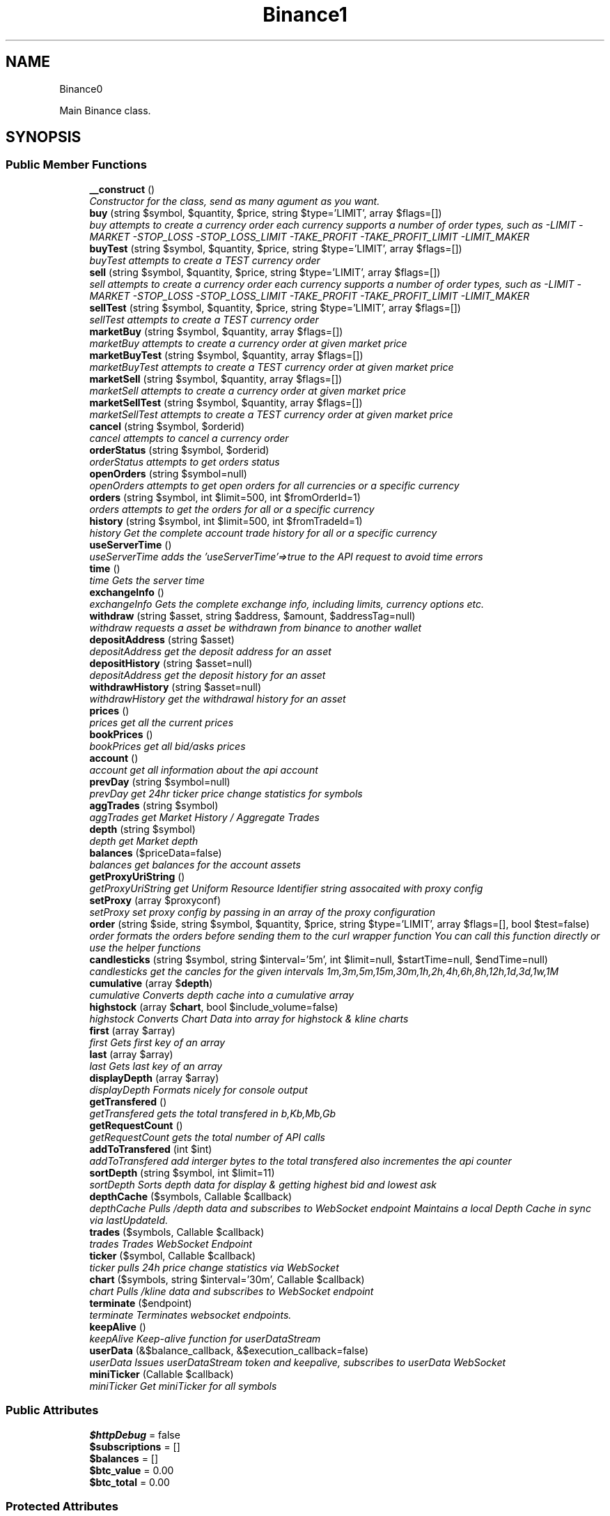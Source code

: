 .TH "Binance\API" 3 "Tue Apr 10 2018" "PHP Binance Api" \" -*- nroff -*-
.ad l
.nh
.SH NAME
Binance\API \- 
.PP
Main Binance class\&.  

.SH SYNOPSIS
.br
.PP
.SS "Public Member Functions"

.in +1c
.ti -1c
.RI "\fB__construct\fP ()"
.br
.RI "\fIConstructor for the class, send as many agument as you want\&. \fP"
.ti -1c
.RI "\fBbuy\fP (string $symbol, $quantity, $price, string $type='LIMIT', array $flags=[])"
.br
.RI "\fIbuy attempts to create a currency order each currency supports a number of order types, such as -LIMIT -MARKET -STOP_LOSS -STOP_LOSS_LIMIT -TAKE_PROFIT -TAKE_PROFIT_LIMIT -LIMIT_MAKER \fP"
.ti -1c
.RI "\fBbuyTest\fP (string $symbol, $quantity, $price, string $type='LIMIT', array $flags=[])"
.br
.RI "\fIbuyTest attempts to create a TEST currency order \fP"
.ti -1c
.RI "\fBsell\fP (string $symbol, $quantity, $price, string $type='LIMIT', array $flags=[])"
.br
.RI "\fIsell attempts to create a currency order each currency supports a number of order types, such as -LIMIT -MARKET -STOP_LOSS -STOP_LOSS_LIMIT -TAKE_PROFIT -TAKE_PROFIT_LIMIT -LIMIT_MAKER \fP"
.ti -1c
.RI "\fBsellTest\fP (string $symbol, $quantity, $price, string $type='LIMIT', array $flags=[])"
.br
.RI "\fIsellTest attempts to create a TEST currency order \fP"
.ti -1c
.RI "\fBmarketBuy\fP (string $symbol, $quantity, array $flags=[])"
.br
.RI "\fImarketBuy attempts to create a currency order at given market price \fP"
.ti -1c
.RI "\fBmarketBuyTest\fP (string $symbol, $quantity, array $flags=[])"
.br
.RI "\fImarketBuyTest attempts to create a TEST currency order at given market price \fP"
.ti -1c
.RI "\fBmarketSell\fP (string $symbol, $quantity, array $flags=[])"
.br
.RI "\fImarketSell attempts to create a currency order at given market price \fP"
.ti -1c
.RI "\fBmarketSellTest\fP (string $symbol, $quantity, array $flags=[])"
.br
.RI "\fImarketSellTest attempts to create a TEST currency order at given market price \fP"
.ti -1c
.RI "\fBcancel\fP (string $symbol, $orderid)"
.br
.RI "\fIcancel attempts to cancel a currency order \fP"
.ti -1c
.RI "\fBorderStatus\fP (string $symbol, $orderid)"
.br
.RI "\fIorderStatus attempts to get orders status \fP"
.ti -1c
.RI "\fBopenOrders\fP (string $symbol=null)"
.br
.RI "\fIopenOrders attempts to get open orders for all currencies or a specific currency \fP"
.ti -1c
.RI "\fBorders\fP (string $symbol, int $limit=500, int $fromOrderId=1)"
.br
.RI "\fIorders attempts to get the orders for all or a specific currency \fP"
.ti -1c
.RI "\fBhistory\fP (string $symbol, int $limit=500, int $fromTradeId=1)"
.br
.RI "\fIhistory Get the complete account trade history for all or a specific currency \fP"
.ti -1c
.RI "\fBuseServerTime\fP ()"
.br
.RI "\fIuseServerTime adds the 'useServerTime'=>true to the API request to avoid time errors \fP"
.ti -1c
.RI "\fBtime\fP ()"
.br
.RI "\fItime Gets the server time \fP"
.ti -1c
.RI "\fBexchangeInfo\fP ()"
.br
.RI "\fIexchangeInfo Gets the complete exchange info, including limits, currency options etc\&. \fP"
.ti -1c
.RI "\fBwithdraw\fP (string $asset, string $address, $amount, $addressTag=null)"
.br
.RI "\fIwithdraw requests a asset be withdrawn from binance to another wallet \fP"
.ti -1c
.RI "\fBdepositAddress\fP (string $asset)"
.br
.RI "\fIdepositAddress get the deposit address for an asset \fP"
.ti -1c
.RI "\fBdepositHistory\fP (string $asset=null)"
.br
.RI "\fIdepositAddress get the deposit history for an asset \fP"
.ti -1c
.RI "\fBwithdrawHistory\fP (string $asset=null)"
.br
.RI "\fIwithdrawHistory get the withdrawal history for an asset \fP"
.ti -1c
.RI "\fBprices\fP ()"
.br
.RI "\fIprices get all the current prices \fP"
.ti -1c
.RI "\fBbookPrices\fP ()"
.br
.RI "\fIbookPrices get all bid/asks prices \fP"
.ti -1c
.RI "\fBaccount\fP ()"
.br
.RI "\fIaccount get all information about the api account \fP"
.ti -1c
.RI "\fBprevDay\fP (string $symbol=null)"
.br
.RI "\fIprevDay get 24hr ticker price change statistics for symbols \fP"
.ti -1c
.RI "\fBaggTrades\fP (string $symbol)"
.br
.RI "\fIaggTrades get Market History / Aggregate Trades \fP"
.ti -1c
.RI "\fBdepth\fP (string $symbol)"
.br
.RI "\fIdepth get Market depth \fP"
.ti -1c
.RI "\fBbalances\fP ($priceData=false)"
.br
.RI "\fIbalances get balances for the account assets \fP"
.ti -1c
.RI "\fBgetProxyUriString\fP ()"
.br
.RI "\fIgetProxyUriString get Uniform Resource Identifier string assocaited with proxy config \fP"
.ti -1c
.RI "\fBsetProxy\fP (array $proxyconf)"
.br
.RI "\fIsetProxy set proxy config by passing in an array of the proxy configuration \fP"
.ti -1c
.RI "\fBorder\fP (string $side, string $symbol, $quantity, $price, string $type='LIMIT', array $flags=[], bool $test=false)"
.br
.RI "\fIorder formats the orders before sending them to the curl wrapper function You can call this function directly or use the helper functions \fP"
.ti -1c
.RI "\fBcandlesticks\fP (string $symbol, string $interval='5m', int $limit=null, $startTime=null, $endTime=null)"
.br
.RI "\fIcandlesticks get the cancles for the given intervals 1m,3m,5m,15m,30m,1h,2h,4h,6h,8h,12h,1d,3d,1w,1M \fP"
.ti -1c
.RI "\fBcumulative\fP (array $\fBdepth\fP)"
.br
.RI "\fIcumulative Converts depth cache into a cumulative array \fP"
.ti -1c
.RI "\fBhighstock\fP (array $\fBchart\fP, bool $include_volume=false)"
.br
.RI "\fIhighstock Converts Chart Data into array for highstock & kline charts \fP"
.ti -1c
.RI "\fBfirst\fP (array $array)"
.br
.RI "\fIfirst Gets first key of an array \fP"
.ti -1c
.RI "\fBlast\fP (array $array)"
.br
.RI "\fIlast Gets last key of an array \fP"
.ti -1c
.RI "\fBdisplayDepth\fP (array $array)"
.br
.RI "\fIdisplayDepth Formats nicely for console output \fP"
.ti -1c
.RI "\fBgetTransfered\fP ()"
.br
.RI "\fIgetTransfered gets the total transfered in b,Kb,Mb,Gb \fP"
.ti -1c
.RI "\fBgetRequestCount\fP ()"
.br
.RI "\fIgetRequestCount gets the total number of API calls \fP"
.ti -1c
.RI "\fBaddToTransfered\fP (int $int)"
.br
.RI "\fIaddToTransfered add interger bytes to the total transfered also incrementes the api counter \fP"
.ti -1c
.RI "\fBsortDepth\fP (string $symbol, int $limit=11)"
.br
.RI "\fIsortDepth Sorts depth data for display & getting highest bid and lowest ask \fP"
.ti -1c
.RI "\fBdepthCache\fP ($symbols, Callable $callback)"
.br
.RI "\fIdepthCache Pulls /depth data and subscribes to  WebSocket endpoint Maintains a local Depth Cache in sync via lastUpdateId\&. \fP"
.ti -1c
.RI "\fBtrades\fP ($symbols, Callable $callback)"
.br
.RI "\fItrades Trades WebSocket Endpoint \fP"
.ti -1c
.RI "\fBticker\fP ($symbol, Callable $callback)"
.br
.RI "\fIticker pulls 24h price change statistics via WebSocket \fP"
.ti -1c
.RI "\fBchart\fP ($symbols, string $interval='30m', Callable $callback)"
.br
.RI "\fIchart Pulls /kline data and subscribes to  WebSocket endpoint \fP"
.ti -1c
.RI "\fBterminate\fP ($endpoint)"
.br
.RI "\fIterminate Terminates websocket endpoints\&. \fP"
.ti -1c
.RI "\fBkeepAlive\fP ()"
.br
.RI "\fIkeepAlive Keep-alive function for userDataStream \fP"
.ti -1c
.RI "\fBuserData\fP (&$balance_callback, &$execution_callback=false)"
.br
.RI "\fIuserData Issues userDataStream token and keepalive, subscribes to userData WebSocket \fP"
.ti -1c
.RI "\fBminiTicker\fP (Callable $callback)"
.br
.RI "\fIminiTicker Get miniTicker for all symbols \fP"
.in -1c
.SS "Public Attributes"

.in +1c
.ti -1c
.RI "\fB$httpDebug\fP = false"
.br
.ti -1c
.RI "\fB$subscriptions\fP = []"
.br
.ti -1c
.RI "\fB$balances\fP = []"
.br
.ti -1c
.RI "\fB$btc_value\fP = 0\&.00"
.br
.ti -1c
.RI "\fB$btc_total\fP = 0\&.00"
.br
.in -1c
.SS "Protected Attributes"

.in +1c
.ti -1c
.RI "\fB$base\fP = 'https://api\&.binance\&.com/api/'"
.br
.ti -1c
.RI "\fB$wapi\fP = 'https://api\&.binance\&.com/wapi/'"
.br
.ti -1c
.RI "\fB$stream\fP = 'wss://stream\&.binance\&.com:9443/ws/'"
.br
.ti -1c
.RI "\fB$api_key\fP"
.br
.ti -1c
.RI "\fB$api_secret\fP"
.br
.ti -1c
.RI "\fB$depthCache\fP = []"
.br
.ti -1c
.RI "\fB$depthQueue\fP = []"
.br
.ti -1c
.RI "\fB$chartQueue\fP = []"
.br
.ti -1c
.RI "\fB$charts\fP = []"
.br
.ti -1c
.RI "\fB$info\fP"
.br
.ti -1c
.RI "\fB$proxyConf\fP = null"
.br
.ti -1c
.RI "\fB$transfered\fP = 0"
.br
.ti -1c
.RI "\fB$requestCount\fP = 0"
.br
.in -1c
.SH "Detailed Description"
.PP 
Main Binance class\&. 

Eg\&. Usage: require 'vendor/autoload\&.php'; $api = new Binance\\API(); 
.PP
Definition at line 29 of file php-binance-api\&.php\&.
.SH "Constructor & Destructor Documentation"
.PP 
.SS "Binance\\API::__construct ()"

.PP
Constructor for the class, send as many agument as you want\&. 
.PP
\fBReturns:\fP
.RS 4
null 
.RE
.PP

.PP
Definition at line 59 of file php-binance-api\&.php\&.
.SH "Member Function Documentation"
.PP 
.SS "Binance\\API::account ()"

.PP
account get all information about the api account $account = $api->account();
.PP
\fBReturns:\fP
.RS 4
array with error message or array of all the account information 
.RE
.PP
\fBExceptions:\fP
.RS 4
\fI\\Exception\fP 
.RE
.PP

.PP
Definition at line 617 of file php-binance-api\&.php\&.
.SS "Binance\\API::addToTransfered (int$int)"

.PP
addToTransfered add interger bytes to the total transfered also incrementes the api counter $apiCount = $api->addToTransfered( $int );
.PP
\fBReturns:\fP
.RS 4
null 
.RE
.PP

.PP
Definition at line 1368 of file php-binance-api\&.php\&.
.SS "Binance\\API::aggTrades (string$symbol)"

.PP
aggTrades get Market History / Aggregate Trades $trades = $api->aggTrades('BNBBTC');
.PP
\fBParameters:\fP
.RS 4
\fI$symbol\fP string the symbol to get the trade information for 
.RE
.PP
\fBReturns:\fP
.RS 4
array with error message or array of market history 
.RE
.PP
\fBExceptions:\fP
.RS 4
\fI\\Exception\fP 
.RE
.PP

.PP
Definition at line 649 of file php-binance-api\&.php\&.
.SS "Binance\\API::balances ($priceData = \fCfalse\fP)"

.PP
balances get balances for the account assets $balances = $api->balances($ticker);
.PP
\fBParameters:\fP
.RS 4
\fI$priceData\fP array of the symbols balances are required for 
.RE
.PP
\fBReturns:\fP
.RS 4
array with error message or array of balances 
.RE
.PP
\fBExceptions:\fP
.RS 4
\fI\\Exception\fP 
.RE
.PP

.PP
Definition at line 687 of file php-binance-api\&.php\&.
.SS "Binance\\API::bookPrices ()"

.PP
bookPrices get all bid/asks prices $ticker = $api->bookPrices();
.PP
\fBReturns:\fP
.RS 4
array with error message or array of all the book prices 
.RE
.PP
\fBExceptions:\fP
.RS 4
\fI\\Exception\fP 
.RE
.PP

.PP
Definition at line 605 of file php-binance-api\&.php\&.
.SS "Binance\\API::buy (string$symbol, $quantity, $price, string$type = \fC'LIMIT'\fP, array$flags = \fC[]\fP)"

.PP
buy attempts to create a currency order each currency supports a number of order types, such as -LIMIT -MARKET -STOP_LOSS -STOP_LOSS_LIMIT -TAKE_PROFIT -TAKE_PROFIT_LIMIT -LIMIT_MAKER You should check the 
.PP
\fBSee Also:\fP
.RS 4
exchangeInfo for each currency to determine what types of orders can be placed against specific pairs
.RE
.PP
$quantity = 1; $price = 0\&.0005; $order = $api->buy('BNBBTC', $quantity, $price);
.PP
\fBParameters:\fP
.RS 4
\fI$symbol\fP string the currency symbol 
.br
\fI$quantity\fP string the quantity required 
.br
\fI$price\fP string price per unit you want to spend 
.br
\fI$type\fP string type of order 
.br
\fI$flags\fP array addtional options for order type 
.RE
.PP
\fBReturns:\fP
.RS 4
array with error message or the order details 
.RE
.PP

.PP
Definition at line 235 of file php-binance-api\&.php\&.
.SS "Binance\\API::buyTest (string$symbol, $quantity, $price, string$type = \fC'LIMIT'\fP, array$flags = \fC[]\fP)"

.PP
buyTest attempts to create a TEST currency order 
.PP
\fBSee Also:\fP
.RS 4
buy()
.RE
.PP
\fBParameters:\fP
.RS 4
\fI$symbol\fP string the currency symbol 
.br
\fI$quantity\fP string the quantity required 
.br
\fI$price\fP string price per unit you want to spend 
.br
\fI$type\fP string config 
.br
\fI$flags\fP array config 
.RE
.PP
\fBReturns:\fP
.RS 4
array with error message or empty or the order details 
.RE
.PP

.PP
Definition at line 251 of file php-binance-api\&.php\&.
.SS "Binance\\API::cancel (string$symbol, $orderid)"

.PP
cancel attempts to cancel a currency order $orderid = '123456789'; $order = $api->cancel('BNBBTC', $orderid);
.PP
\fBParameters:\fP
.RS 4
\fI$symbol\fP string the currency symbol 
.br
\fI$orderid\fP string the orderid to cancel 
.RE
.PP
\fBReturns:\fP
.RS 4
array with error message or the order details 
.RE
.PP
\fBExceptions:\fP
.RS 4
\fI\\Exception\fP 
.RE
.PP

.PP
Definition at line 369 of file php-binance-api\&.php\&.
.SS "Binance\\API::candlesticks (string$symbol, string$interval = \fC'5m'\fP, int$limit = \fCnull\fP, $startTime = \fCnull\fP, $endTime = \fCnull\fP)"

.PP
candlesticks get the cancles for the given intervals 1m,3m,5m,15m,30m,1h,2h,4h,6h,8h,12h,1d,3d,1w,1M $candles = $api->candlesticks('BNBBTC', '5m');
.PP
\fBParameters:\fP
.RS 4
\fI$symbol\fP string to query 
.br
\fI$interval\fP string to request 
.br
\fI$limit\fP int limit the amount of candles 
.br
\fI$startTime\fP string request candle information starting from here 
.br
\fI$endTime\fP string request candle information ending here 
.RE
.PP
\fBReturns:\fP
.RS 4
array containing the response 
.RE
.PP
\fBExceptions:\fP
.RS 4
\fI\\Exception\fP 
.RE
.PP

.PP
Definition at line 925 of file php-binance-api\&.php\&.
.SS "Binance\\API::chart ($symbols, string$interval = \fC'30m'\fP, Callable$callback)"

.PP
chart Pulls /kline data and subscribes to  WebSocket endpoint $api->chart(['BNBBTC'], '15m', function($api, $symbol, $chart) { echo '{$symbol} chart update\\n'; print_r($chart); });
.PP
\fBParameters:\fP
.RS 4
\fI$symbols\fP string required symbols 
.br
\fI$interval\fP string time inteval 
.br
\fI$callback\fP callable closure 
.RE
.PP
\fBReturns:\fP
.RS 4
null 
.RE
.PP
\fBExceptions:\fP
.RS 4
\fI\\Exception\fP 
.RE
.PP

.PP
Definition at line 1655 of file php-binance-api\&.php\&.
.SS "Binance\\API::cumulative (array$depth)"

.PP
cumulative Converts depth cache into a cumulative array $cumulative = $api->cumulative($depth);
.PP
\fBParameters:\fP
.RS 4
\fI$depth\fP array cache array 
.RE
.PP
\fBReturns:\fP
.RS 4
array cumulative depth cache 
.RE
.PP

.PP
Definition at line 1198 of file php-binance-api\&.php\&.
.SS "Binance\\API::depositAddress (string$asset)"

.PP
depositAddress get the deposit address for an asset $depositAddress = $api->depositAddress('VEN');
.PP
\fBParameters:\fP
.RS 4
\fI$asset\fP string the currency such as BTC 
.RE
.PP
\fBReturns:\fP
.RS 4
array with error message or array deposit address information 
.RE
.PP
\fBExceptions:\fP
.RS 4
\fI\\Exception\fP 
.RE
.PP

.PP
Definition at line 535 of file php-binance-api\&.php\&.
.SS "Binance\\API::depositHistory (string$asset = \fCnull\fP)"

.PP
depositAddress get the deposit history for an asset $depositHistory = $api->depositHistory();
.PP
$depositHistory = $api->depositHistory( 'BTC' );
.PP
\fBParameters:\fP
.RS 4
\fI$asset\fP string empty or the currency such as BTC 
.RE
.PP
\fBReturns:\fP
.RS 4
array with error message or array deposit history information 
.RE
.PP
\fBExceptions:\fP
.RS 4
\fI\\Exception\fP 
.RE
.PP

.PP
Definition at line 554 of file php-binance-api\&.php\&.
.SS "Binance\\API::depth (string$symbol)"

.PP
depth get Market depth $depth = $api->depth('ETHBTC');
.PP
\fBParameters:\fP
.RS 4
\fI$symbol\fP string the symbol to get the depth information for 
.RE
.PP
\fBReturns:\fP
.RS 4
array with error message or array of market depth 
.RE
.PP
\fBExceptions:\fP
.RS 4
\fI\\Exception\fP 
.RE
.PP

.PP
Definition at line 664 of file php-binance-api\&.php\&.
.SS "Binance\\API::depthCache ($symbols, Callable$callback)"

.PP
depthCache Pulls /depth data and subscribes to  WebSocket endpoint Maintains a local Depth Cache in sync via lastUpdateId\&. See depth() and depthHandler()
.PP
$api->depthCache(['BNBBTC'], function($api, $symbol, $depth) { echo '{$symbol} depth cache update'\&.PHP_EOL; //print_r($depth); // Print all depth data $limit = 11; // Show only the closest asks/bids $sorted = $api->sortDepth($symbol, $limit); $bid = $api->first($sorted['bids']); $ask = $api->first($sorted['asks']); echo $api->displayDepth($sorted); echo 'ask: {$ask}'\&.PHP_EOL; echo 'bid: {$bid}'\&.PHP_EOL; });
.PP
\fBParameters:\fP
.RS 4
\fI$symbol\fP string optional array of symbols 
.br
\fI$callback\fP callable closure 
.RE
.PP
\fBReturns:\fP
.RS 4
null 
.RE
.PP

.PP
Definition at line 1477 of file php-binance-api\&.php\&.
.SS "Binance\\API::displayDepth (array$array)"

.PP
displayDepth Formats nicely for console output $outputString = $api->displayDepth($array);
.PP
\fBParameters:\fP
.RS 4
\fI$array\fP array 
.RE
.PP
\fBReturns:\fP
.RS 4
string of the depth information 
.RE
.PP

.PP
Definition at line 1287 of file php-binance-api\&.php\&.
.SS "Binance\\API::exchangeInfo ()"

.PP
exchangeInfo Gets the complete exchange info, including limits, currency options etc\&. $info = $api->exchangeInfo();
.PP
\fBReturns:\fP
.RS 4
array with error message or exchange info array 
.RE
.PP
\fBExceptions:\fP
.RS 4
\fI\\Exception\fP 
.RE
.PP

.PP
Definition at line 488 of file php-binance-api\&.php\&.
.SS "Binance\\API::first (array$array)"

.PP
first Gets first key of an array $first = $api->first($array);
.PP
\fBParameters:\fP
.RS 4
\fI$array\fP array 
.RE
.PP
\fBReturns:\fP
.RS 4
string key or null 
.RE
.PP

.PP
Definition at line 1257 of file php-binance-api\&.php\&.
.SS "Binance\\API::getProxyUriString ()"

.PP
getProxyUriString get Uniform Resource Identifier string assocaited with proxy config $balances = $api->getProxyUriString();
.PP
\fBReturns:\fP
.RS 4
string uri 
.RE
.PP

.PP
Definition at line 700 of file php-binance-api\&.php\&.
.SS "Binance\\API::getRequestCount ()"

.PP
getRequestCount gets the total number of API calls $apiCount = $api->getRequestCount();
.PP
\fBReturns:\fP
.RS 4
int get the total number of api calls 
.RE
.PP

.PP
Definition at line 1356 of file php-binance-api\&.php\&.
.SS "Binance\\API::getTransfered ()"

.PP
getTransfered gets the total transfered in b,Kb,Mb,Gb $transfered = $api->getTransfered();
.PP
\fBReturns:\fP
.RS 4
string showing the total transfered 
.RE
.PP

.PP
Definition at line 1337 of file php-binance-api\&.php\&.
.SS "Binance\\API::highstock (array$chart, bool$include_volume = \fCfalse\fP)"

.PP
highstock Converts Chart Data into array for highstock & kline charts $highstock = $api->highstock($chart, $include_volume);
.PP
\fBParameters:\fP
.RS 4
\fI$chart\fP array 
.br
\fI$include_volume\fP bool for inclusion of volume 
.RE
.PP
\fBReturns:\fP
.RS 4
array highchart data 
.RE
.PP

.PP
Definition at line 1232 of file php-binance-api\&.php\&.
.SS "Binance\\API::history (string$symbol, int$limit = \fC500\fP, int$fromTradeId = \fC1\fP)"

.PP
history Get the complete account trade history for all or a specific currency $allHistory = $api->history(); $BNBHistory = $api->history('BNBBTC'); $limitBNBHistory = $api->history('BNBBTC',5); $limitBNBHistoryFromId = $api->history('BNBBTC',5,3);
.PP
\fBParameters:\fP
.RS 4
\fI$symbol\fP string the currency symbol 
.br
\fI$limit\fP int the amount of orders returned 
.br
\fI$fromTradeId\fP int return the orders from this order onwards 
.RE
.PP
\fBReturns:\fP
.RS 4
array with error message or array of orderDetails array 
.RE
.PP
\fBExceptions:\fP
.RS 4
\fI\\Exception\fP 
.RE
.PP

.PP
Definition at line 447 of file php-binance-api\&.php\&.
.SS "Binance\\API::keepAlive ()"

.PP
keepAlive Keep-alive function for userDataStream $api->keepAlive();
.PP
\fBReturns:\fP
.RS 4
null 
.RE
.PP

.PP
Definition at line 1730 of file php-binance-api\&.php\&.
.SS "Binance\\API::last (array$array)"

.PP
last Gets last key of an array $last = $api->last($array);
.PP
\fBParameters:\fP
.RS 4
\fI$array\fP array 
.RE
.PP
\fBReturns:\fP
.RS 4
string key or null 
.RE
.PP

.PP
Definition at line 1272 of file php-binance-api\&.php\&.
.SS "Binance\\API::marketBuy (string$symbol, $quantity, array$flags = \fC[]\fP)"

.PP
marketBuy attempts to create a currency order at given market price $quantity = 1; $order = $api->marketBuy('BNBBTC', $quantity);
.PP
\fBParameters:\fP
.RS 4
\fI$symbol\fP string the currency symbol 
.br
\fI$quantity\fP string the quantity required 
.br
\fI$flags\fP array addtional options for order type 
.RE
.PP
\fBReturns:\fP
.RS 4
array with error message or the order details 
.RE
.PP

.PP
Definition at line 311 of file php-binance-api\&.php\&.
.SS "Binance\\API::marketBuyTest (string$symbol, $quantity, array$flags = \fC[]\fP)"

.PP
marketBuyTest attempts to create a TEST currency order at given market price 
.PP
\fBSee Also:\fP
.RS 4
marketBuy()
.RE
.PP
\fBParameters:\fP
.RS 4
\fI$symbol\fP string the currency symbol 
.br
\fI$quantity\fP string the quantity required 
.br
\fI$flags\fP array addtional options for order type 
.RE
.PP
\fBReturns:\fP
.RS 4
array with error message or the order details 
.RE
.PP

.PP
Definition at line 325 of file php-binance-api\&.php\&.
.SS "Binance\\API::marketSell (string$symbol, $quantity, array$flags = \fC[]\fP)"

.PP
marketSell attempts to create a currency order at given market price $quantity = 1; $order = $api->marketSell('BNBBTC', $quantity);
.PP
\fBParameters:\fP
.RS 4
\fI$symbol\fP string the currency symbol 
.br
\fI$quantity\fP string the quantity required 
.br
\fI$flags\fP array addtional options for order type 
.RE
.PP
\fBReturns:\fP
.RS 4
array with error message or the order details 
.RE
.PP

.PP
Definition at line 340 of file php-binance-api\&.php\&.
.SS "Binance\\API::marketSellTest (string$symbol, $quantity, array$flags = \fC[]\fP)"

.PP
marketSellTest attempts to create a TEST currency order at given market price 
.PP
\fBSee Also:\fP
.RS 4
marketSellTest()
.RE
.PP
\fBParameters:\fP
.RS 4
\fI$symbol\fP string the currency symbol 
.br
\fI$quantity\fP string the quantity required 
.br
\fI$flags\fP array addtional options for order type 
.RE
.PP
\fBReturns:\fP
.RS 4
array with error message or the order details 
.RE
.PP

.PP
Definition at line 354 of file php-binance-api\&.php\&.
.SS "Binance\\API::miniTicker (Callable$callback)"

.PP
miniTicker Get miniTicker for all symbols $api->miniTicker(function($api, $ticker) { print_r($ticker); });
.PP
\fBParameters:\fP
.RS 4
\fI$callback\fP callable function closer that takes 2 arguments, $pai and $ticker data 
.RE
.PP
\fBReturns:\fP
.RS 4
null 
.RE
.PP

.PP
Definition at line 1826 of file php-binance-api\&.php\&.
.SS "Binance\\API::openOrders (string$symbol = \fCnull\fP)"

.PP
openOrders attempts to get open orders for all currencies or a specific currency $allOpenOrders = $api->openOrders(); $allBNBOrders = $api->openOrders( 'BNBBTC' );
.PP
\fBParameters:\fP
.RS 4
\fI$symbol\fP string the currency symbol 
.RE
.PP
\fBReturns:\fP
.RS 4
array with error message or the order details 
.RE
.PP
\fBExceptions:\fP
.RS 4
\fI\\Exception\fP 
.RE
.PP

.PP
Definition at line 404 of file php-binance-api\&.php\&.
.SS "Binance\\API::order (string$side, string$symbol, $quantity, $price, string$type = \fC'LIMIT'\fP, array$flags = \fC[]\fP, bool$test = \fCfalse\fP)"

.PP
order formats the orders before sending them to the curl wrapper function You can call this function directly or use the helper functions 
.PP
\fBSee Also:\fP
.RS 4
buy() 
.PP
sell() 
.PP
marketBuy() 
.PP
marketSell() $this->httpRequest( 'https://api\&.binance\&.com/api/v1/ticker/24hr');
.RE
.PP
\fBParameters:\fP
.RS 4
\fI$side\fP string typically 'BUY' or 'SELL' 
.br
\fI$symbol\fP string to buy or sell 
.br
\fI$quantity\fP string in the order 
.br
\fI$price\fP string for the order 
.br
\fI$type\fP string is determined by the symbol bu typicall LIMIT, STOP_LOSS_LIMIT etc\&. 
.br
\fI$flags\fP array additional transaction options 
.br
\fI$test\fP bool whether to test or not, test only validates the query 
.RE
.PP
\fBReturns:\fP
.RS 4
array containing the response 
.RE
.PP
\fBExceptions:\fP
.RS 4
\fI\\Exception\fP 
.RE
.PP

.PP
Definition at line 866 of file php-binance-api\&.php\&.
.SS "Binance\\API::orders (string$symbol, int$limit = \fC500\fP, int$fromOrderId = \fC1\fP)"

.PP
orders attempts to get the orders for all or a specific currency $allBNBOrders = $api->orders( 'BNBBTC' );
.PP
\fBParameters:\fP
.RS 4
\fI$symbol\fP string the currency symbol 
.br
\fI$limit\fP int the amount of orders returned 
.br
\fI$fromOrderId\fP string return the orders from this order onwards 
.RE
.PP
\fBReturns:\fP
.RS 4
array with error message or array of orderDetails array 
.RE
.PP
\fBExceptions:\fP
.RS 4
\fI\\Exception\fP 
.RE
.PP

.PP
Definition at line 425 of file php-binance-api\&.php\&.
.SS "Binance\\API::orderStatus (string$symbol, $orderid)"

.PP
orderStatus attempts to get orders status $orderid = '123456789'; $order = $api->orderStatus('BNBBTC', $orderid);
.PP
\fBParameters:\fP
.RS 4
\fI$symbol\fP string the currency symbol 
.br
\fI$orderid\fP string the orderid to cancel 
.RE
.PP
\fBReturns:\fP
.RS 4
array with error message or the order details 
.RE
.PP
\fBExceptions:\fP
.RS 4
\fI\\Exception\fP 
.RE
.PP

.PP
Definition at line 387 of file php-binance-api\&.php\&.
.SS "Binance\\API::prevDay (string$symbol = \fCnull\fP)"

.PP
prevDay get 24hr ticker price change statistics for symbols $prevDay = $api->prevDay('BNBBTC');
.PP
\fBParameters:\fP
.RS 4
\fI$symbol\fP (optional) symbol to get the previous day change for 
.RE
.PP
\fBReturns:\fP
.RS 4
array with error message or array of prevDay change 
.RE
.PP
\fBExceptions:\fP
.RS 4
\fI\\Exception\fP 
.RE
.PP

.PP
Definition at line 630 of file php-binance-api\&.php\&.
.SS "Binance\\API::prices ()"

.PP
prices get all the current prices $ticker = $api->prices();
.PP
\fBReturns:\fP
.RS 4
array with error message or array of all the currencies prices 
.RE
.PP
\fBExceptions:\fP
.RS 4
\fI\\Exception\fP 
.RE
.PP

.PP
Definition at line 593 of file php-binance-api\&.php\&.
.SS "Binance\\API::sell (string$symbol, $quantity, $price, string$type = \fC'LIMIT'\fP, array$flags = \fC[]\fP)"

.PP
sell attempts to create a currency order each currency supports a number of order types, such as -LIMIT -MARKET -STOP_LOSS -STOP_LOSS_LIMIT -TAKE_PROFIT -TAKE_PROFIT_LIMIT -LIMIT_MAKER You should check the 
.PP
\fBSee Also:\fP
.RS 4
exchangeInfo for each currency to determine what types of orders can be placed against specific pairs
.RE
.PP
$quantity = 1; $price = 0\&.0005; $order = $api->sell('BNBBTC', $quantity, $price);
.PP
\fBParameters:\fP
.RS 4
\fI$symbol\fP string the currency symbol 
.br
\fI$quantity\fP string the quantity required 
.br
\fI$price\fP string price per unit you want to spend 
.br
\fI$type\fP string type of order 
.br
\fI$flags\fP array addtional options for order type 
.RE
.PP
\fBReturns:\fP
.RS 4
array with error message or the order details 
.RE
.PP

.PP
Definition at line 280 of file php-binance-api\&.php\&.
.SS "Binance\\API::sellTest (string$symbol, $quantity, $price, string$type = \fC'LIMIT'\fP, array$flags = \fC[]\fP)"

.PP
sellTest attempts to create a TEST currency order 
.PP
\fBSee Also:\fP
.RS 4
sell()
.RE
.PP
\fBParameters:\fP
.RS 4
\fI$symbol\fP string the currency symbol 
.br
\fI$quantity\fP string the quantity required 
.br
\fI$price\fP string price per unit you want to spend 
.br
\fI$type\fP array config 
.br
\fI$flags\fP array config 
.RE
.PP
\fBReturns:\fP
.RS 4
array with error message or empty or the order details 
.RE
.PP

.PP
Definition at line 296 of file php-binance-api\&.php\&.
.SS "Binance\\API::setProxy (array$proxyconf)"

.PP
setProxy set proxy config by passing in an array of the proxy configuration $proxyConf = [ 'proto' => 'tcp', 'address' => '192\&.168\&.1\&.1', 'port' => '8080', 'user' => 'dude', 'pass' => 'd00d' ];
.PP
$api->setProxy( $proxyconf );
.PP
\fBReturns:\fP
.RS 4
null 
.RE
.PP

.PP
Definition at line 748 of file php-binance-api\&.php\&.
.SS "Binance\\API::sortDepth (string$symbol, int$limit = \fC11\fP)"

.PP
sortDepth Sorts depth data for display & getting highest bid and lowest ask $sorted = $api->sortDepth($symbol, $limit);
.PP
\fBParameters:\fP
.RS 4
\fI$symbol\fP string to sort 
.br
\fI$limit\fP int depth 
.RE
.PP
\fBReturns:\fP
.RS 4
null 
.RE
.PP

.PP
Definition at line 1445 of file php-binance-api\&.php\&.
.SS "Binance\\API::terminate ($endpoint)"

.PP
terminate Terminates websocket endpoints\&. View endpoints first: print_r($api->subscriptions)
.PP
$api->terminate('ethbtc_kline@5m');
.PP
\fBReturns:\fP
.RS 4
null 
.RE
.PP

.PP
Definition at line 1718 of file php-binance-api\&.php\&.
.SS "Binance\\API::ticker ($symbol, Callable$callback)"

.PP
ticker pulls 24h price change statistics via WebSocket $api->ticker(false, function($api, $symbol, $ticker) { print_r($ticker); });
.PP
\fBParameters:\fP
.RS 4
\fI$symbol\fP string optional symbol or false 
.br
\fI$callback\fP callable closure 
.RE
.PP
\fBReturns:\fP
.RS 4
null 
.RE
.PP

.PP
Definition at line 1607 of file php-binance-api\&.php\&.
.SS "Binance\\API::time ()"

.PP
time Gets the server time $time = $api->time();
.PP
\fBReturns:\fP
.RS 4
array with error message or array with server time key 
.RE
.PP
\fBExceptions:\fP
.RS 4
\fI\\Exception\fP 
.RE
.PP

.PP
Definition at line 476 of file php-binance-api\&.php\&.
.SS "Binance\\API::trades ($symbols, Callable$callback)"

.PP
trades Trades WebSocket Endpoint $api->trades(['BNBBTC'], function($api, $symbol, $trades) { echo '{$symbol} trades update'\&.PHP_EOL; print_r($trades); });
.PP
\fBParameters:\fP
.RS 4
\fI$symbols\fP 
.br
\fI$callback\fP callable closure 
.RE
.PP
\fBReturns:\fP
.RS 4
null 
.RE
.PP

.PP
Definition at line 1546 of file php-binance-api\&.php\&.
.SS "Binance\\API::userData (&$balance_callback, &$execution_callback = \fCfalse\fP)"

.PP
userData Issues userDataStream token and keepalive, subscribes to userData WebSocket $balance_update = function($api, $balances) { print_r($balances); echo 'Balance update'\&.PHP_EOL; };
.PP
$order_update = function($api, $report) { echo 'Order update'\&.PHP_EOL; print_r($report); $price = $report['price']; $quantity = $report['quantity']; $symbol = $report['symbol']; $side = $report['side']; $orderType = $report['orderType']; $orderId = $report['orderId']; $orderStatus = $report['orderStatus']; $executionType = $report['orderStatus']; if( $executionType == 'NEW' ) { if( $executionType == 'REJECTED' ) { echo 'Order Failed! Reason: {$report['rejectReason']}'\&.PHP_EOL; } echo '{$symbol} {$side} {$orderType} ORDER #{$orderId} ({$orderStatus})'\&.PHP_EOL; echo '\&.\&.price: {$price}, quantity: {$quantity}'\&.PHP_EOL; return; }
.PP
//NEW, CANCELED, REPLACED, REJECTED, TRADE, EXPIRED echo '{$symbol} {$side} {$executionType} {$orderType} ORDER #{$orderId}'\&.PHP_EOL; }; $api->userData($balance_update, $order_update);
.PP
\fBParameters:\fP
.RS 4
\fI$balance_callback\fP callable function 
.br
\fI$execution_callback\fP callable function 
.RE
.PP
\fBReturns:\fP
.RS 4
null 
.RE
.PP
\fBExceptions:\fP
.RS 4
\fI\\Exception\fP 
.RE
.PP

.PP
Definition at line 1777 of file php-binance-api\&.php\&.
.SS "Binance\\API::useServerTime ()"

.PP
useServerTime adds the 'useServerTime'=>true to the API request to avoid time errors $api->useServerTime();
.PP
\fBReturns:\fP
.RS 4
null 
.RE
.PP
\fBExceptions:\fP
.RS 4
\fI\\Exception\fP 
.RE
.PP

.PP
Definition at line 463 of file php-binance-api\&.php\&.
.SS "Binance\\API::withdraw (string$asset, string$address, $amount, $addressTag = \fCnull\fP)"

.PP
withdraw requests a asset be withdrawn from binance to another wallet $asset = 'BTC'; $address = '1C5gqLRs96Xq4V2ZZAR1347yUCpHie7sa'; $amount = 0\&.2; $response = $api->withdraw($asset, $address, $amount);
.PP
$address = '44tLjmXrQNrWJ5NBsEj2R77ZBEgDa3fEe9GLpSf2FRmhexPvfYDUAB7EXX1Hdb3aMQ9FLqdJ56yaAhiXoRsceGJCRS3Jxkn'; $addressTag = '0e5e38a01058dbf64e53a4333a5acf98e0d5feb8e523d32e3186c664a9c762c1'; $amount = 0\&.1; $response = $api->withdraw($asset, $address, $amount, $addressTag);
.PP
\fBParameters:\fP
.RS 4
\fI$asset\fP string the currency such as BTC 
.br
\fI$address\fP string the addressed to whihc the asset should be deposited 
.br
\fI$amount\fP double the amount of the asset to transfer 
.br
\fI$addressTag\fP string adtional transactionid required by some assets 
.RE
.PP
\fBReturns:\fP
.RS 4
array with error message or array transaction 
.RE
.PP
\fBExceptions:\fP
.RS 4
\fI\\Exception\fP 
.RE
.PP

.PP
Definition at line 512 of file php-binance-api\&.php\&.
.SS "Binance\\API::withdrawHistory (string$asset = \fCnull\fP)"

.PP
withdrawHistory get the withdrawal history for an asset $withdrawHistory = $api->withdrawHistory();
.PP
$withdrawHistory = $api->withdrawHistory( 'BTC' );
.PP
\fBParameters:\fP
.RS 4
\fI$asset\fP string empty or the currency such as BTC 
.RE
.PP
\fBReturns:\fP
.RS 4
array with error message or array deposit history information 
.RE
.PP
\fBExceptions:\fP
.RS 4
\fI\\Exception\fP 
.RE
.PP

.PP
Definition at line 575 of file php-binance-api\&.php\&.
.SH "Member Data Documentation"
.PP 
.SS "Binance\\API::$api_key\fC [protected]\fP"

.PP
Definition at line 33 of file php-binance-api\&.php\&.
.SS "Binance\\API::$api_secret\fC [protected]\fP"

.PP
Definition at line 34 of file php-binance-api\&.php\&.
.SS "Binance\\API::$balances = []"

.PP
Definition at line 47 of file php-binance-api\&.php\&.
.SS "Binance\\API::$base = 'https://api\&.binance\&.com/api/'\fC [protected]\fP"

.PP
Definition at line 30 of file php-binance-api\&.php\&.
.SS "Binance\\API::$btc_total = 0\&.00"

.PP
Definition at line 49 of file php-binance-api\&.php\&.
.SS "Binance\\API::$btc_value = 0\&.00"

.PP
Definition at line 48 of file php-binance-api\&.php\&.
.SS "Binance\\API::$chartQueue = []\fC [protected]\fP"

.PP
Definition at line 37 of file php-binance-api\&.php\&.
.SS "Binance\\API::$charts = []\fC [protected]\fP"

.PP
Definition at line 38 of file php-binance-api\&.php\&.
.SS "Binance\\API::$depthCache = []\fC [protected]\fP"

.PP
Definition at line 35 of file php-binance-api\&.php\&.
.SS "Binance\\API::$depthQueue = []\fC [protected]\fP"

.PP
Definition at line 36 of file php-binance-api\&.php\&.
.SS "Binance\\API::$httpDebug = false"

.PP
Definition at line 45 of file php-binance-api\&.php\&.
.SS "Binance\\API::$info\fC [protected]\fP"
\fBInitial value:\fP
.PP
.nf
= [ 
         "timeOffset" => 0 
   ]
.fi
.PP
Definition at line 39 of file php-binance-api\&.php\&.
.SS "Binance\\API::$proxyConf = null\fC [protected]\fP"

.PP
Definition at line 42 of file php-binance-api\&.php\&.
.SS "Binance\\API::$requestCount = 0\fC [protected]\fP"

.PP
Definition at line 44 of file php-binance-api\&.php\&.
.SS "Binance\\API::$stream = 'wss://stream\&.binance\&.com:9443/ws/'\fC [protected]\fP"

.PP
Definition at line 32 of file php-binance-api\&.php\&.
.SS "Binance\\API::$subscriptions = []"

.PP
Definition at line 46 of file php-binance-api\&.php\&.
.SS "Binance\\API::$transfered = 0\fC [protected]\fP"

.PP
Definition at line 43 of file php-binance-api\&.php\&.
.SS "Binance\\API::$wapi = 'https://api\&.binance\&.com/wapi/'\fC [protected]\fP"

.PP
Definition at line 31 of file php-binance-api\&.php\&.

.SH "Author"
.PP 
Generated automatically by Doxygen for PHP Binance Api from the source code\&.
